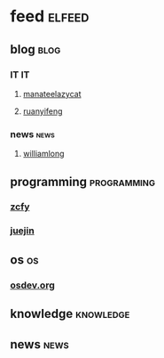 * feed                                                               :elfeed:
** blog                                                               :blog:
*** IT                                                                 :IT:
**** [[https://manateelazycat.github.io/feed.xml][manateelazycat]]
**** [[http://feeds.feedburner.com/ruanyifeng][ruanyifeng]]

*** news                                                             :news:
**** [[https://www.williamlong.info/rss.xml][williamlong]]
** programming                                                 :programming:
*** [[https://rsshub.app/zcfy/hot][zcfy]]
*** [[https://rsshub.app/juejin/trending/all/weekly][juejin]]
** os                                                                   :os:
*** [[http://wiki.osdev.org/index.php?title=Special:Recentchanges&feed=rss][osdev.org]]

** knowledge                                                     :knowledge:
** news                                                               :news:
